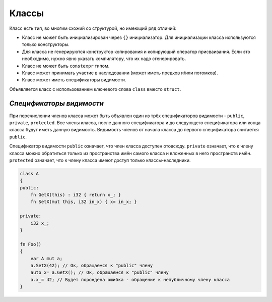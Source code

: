 Классы
======

Класс есть тип, во многим схожий со структурой, но имеющий ряд отличий:

* Класс не может быть инициализирован через ``{}`` инициализатор. Для инициализации класса используются только конструкторы.
* Для класса не генерируются конструктор копирования и копирующий оператор присваивания. Если это необходимо, нужно явно указать компилятору, что их надо сгенерировать.
* Класс не может быть ``constexpr`` типом.
* Класс может принимать участие в наследовании (может иметь предков и/или потомков).
* Класс может иметь спецификаторы видимости.

Объявляется класс с использованием ключевого слова ``class`` вместо ``struct``.

*************************
*Спецификаторы видимости*
*************************

При перечислении членов класса может быть объявлен один из трёх спецификаторов видимости - ``public``, ``private``, ``protected``.
Все члены класса, после данного спецификатора и до следующего спецификатора или конца класса будут иметь данную видимость.
Видимость членов от начала класса до первого спецификатора считается ``public``.

Спецификатор видимости ``public`` означает, что член класса доступен отовсюду. ``private`` означает, что к члену класса можно обратиться только из пространства имён самого класса и вложенных в него пространств имён.
``protected`` означает, что к члену класса имеют доступ только классы-наследники.

.. code-block:: u_spr

   class A
   {
   public:
       fn GetX(this) : i32 { return x_; }
       fn SetX(mut this, i32 in_x) { x= in_x; }

   private:
       i32 x_;
   }
   
   fn Foo()
   {
       var A mut a;
       a.SetX(42); // Ок, обращаемся к "public" члену
       auto x= a.GetX(); // Ок, обращаемся к "public" члену
       a.x_= 42; // Будет порождена ошибка - обращение к непубличному члену класса
   }
